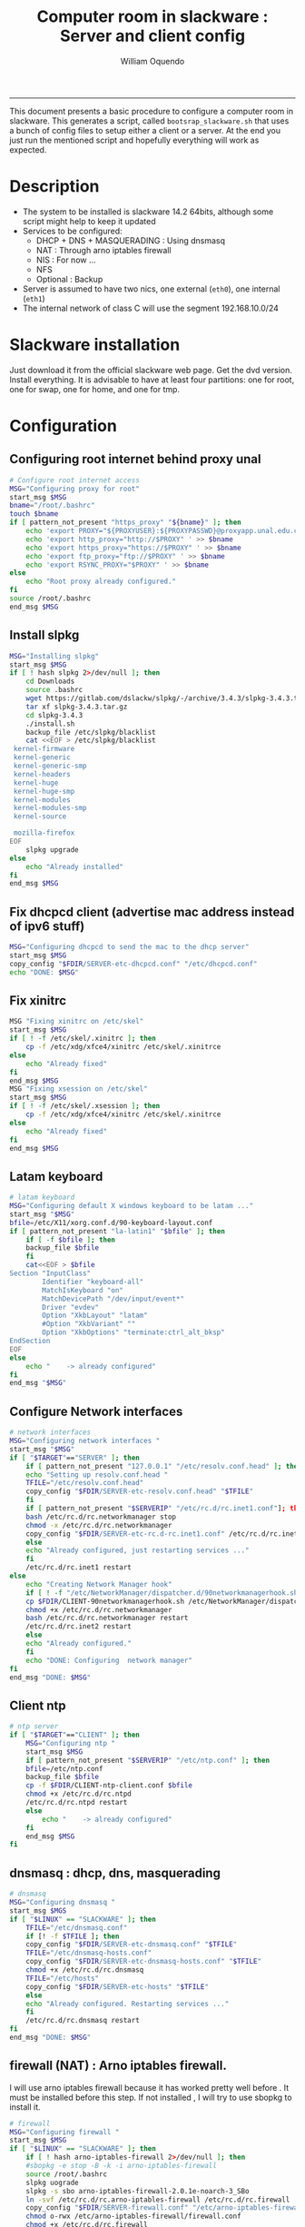 #+TITLE:Computer room in slackware : Server and client config
#+AUTHOR: William Oquendo
#+email: woquendo@gmail.com
#+INFOJS_OPT: 
#+BABEL: :session *R* :cache yes :results output graphics :exports both :tangle yes 
-----

This document presents a basic procedure to configure a computer room
in slackware. This generates a script, called
=bootsrap_slackware.sh= that uses a bunch of config files to setup
either a client or a server. At the end
you just run the mentioned script and hopefully everything will work
as expected. 

* Description
  - The system to be installed is slackware 14.2 64bits, although some script
    might help to keep it updated
  - Services to be configured:
    - DHCP + DNS + MASQUERADING : Using dnsmasq
    - NAT : Through arno iptables firewall
    - NIS : For now ...
    - NFS
    - Optional : Backup
  - Server is assumed to have two nics, one external (=eth0=), one
    internal (=eth1=)
  - The internal network of class C will use the segment 192.168.10.0/24

* Slackware installation
  Just download it from the official slackware web page. Get the dvd
  version. Install everything. It is advisable to have at least four
  partitions: one for root, one for swap, one for home, and one for tmp.

* Configuration
** Configuring root internet behind proxy unal
   #+NAME: proxy_config
   #+BEGIN_SRC bash :exports code 
# Configure root internet access
MSG="Configuring proxy for root"
start_msg $MSG
bname="/root/.bashrc"
touch $bname
if [ pattern_not_present "https_proxy" "${bname}" ]; then
    echo 'export PROXY="${PROXYUSER}:${PROXYPASSWD}@proxyapp.unal.edu.co:8080/" ' >> $bname
    echo 'export http_proxy="http://$PROXY" ' >> $bname
    echo 'export https_proxy="https://$PROXY" ' >> $bname
    echo 'export ftp_proxy="ftp://$PROXY" ' >> $bname
    echo 'export RSYNC_PROXY="$PROXY" ' >> $bname
else
    echo "Root proxy already configured."
fi
source /root/.bashrc
end_msg $MSG

   #+END_SRC
** [Deprecated] Installing sbopkg                                  :noexport:
   #+NAME: sbopkg_config
   #+BEGIN_SRC bash :exports code 
MSG="Installing sbopkg"
echo $MSG
installpkg "$FDIR/sbopkg-0.38.1-noarch-1_wsr.tgz"
echo "DONE: $MSG"
   #+END_SRC

** Install slpkg
   #+NAME: slpkg_config
   #+BEGIN_SRC bash :exports code 
MSG="Installing slpkg"
start_msg $MSG
if [ ! hash slpkg 2>/dev/null ]; then
    cd Downloads
    source .bashrc
    wget https://gitlab.com/dslackw/slpkg/-/archive/3.4.3/slpkg-3.4.3.tar.gz
    tar xf slpkg-3.4.3.tar.gz
    cd slpkg-3.4.3
    ./install.sh
    backup_file /etc/slpkg/blacklist 
    cat <<EOF > /etc/slpkg/blacklist
 kernel-firmware
 kernel-generic
 kernel-generic-smp
 kernel-headers
 kernel-huge
 kernel-huge-smp
 kernel-modules
 kernel-modules-smp
 kernel-source

 mozilla-firefox
EOF
    slpkg upgrade
else
    echo "Already installed"
fi
end_msg $MSG
   #+END_SRC
  
** Fix dhcpcd client (advertise mac address instead of ipv6 stuff)
  
   #+NAME: dhcpcd_config
   #+BEGIN_SRC bash :exports code
MSG="Configuring dhcpcd to send the mac to the dhcp server"
start_msg $MSG
copy_config "$FDIR/SERVER-etc-dhcpcd.conf" "/etc/dhcpcd.conf"
echo "DONE: $MSG"
   #+END_SRC

** Fix xinitrc
   #+NAME: xinitrc_config
   #+BEGIN_SRC bash :exports code
MSG "Fixing xinitrc on /etc/skel"
start_msg $MSG
if [ ! -f /etc/skel/.xinitrc ]; then 
    cp -f /etc/xdg/xfce4/xinitrc /etc/skel/.xinitrce
else
    echo "Already fixed"
fi
end_msg $MSG
MSG "Fixing xsession on /etc/skel"
start_msg $MSG
if [ ! -f /etc/skel/.xsession ]; then 
    cp -f /etc/xdg/xfce4/xinitrc /etc/skel/.xinitrce
else
    echo "Already fixed"
fi
end_msg $MSG

   #+END_SRC
** Latam keyboard
   #+name:latam_keyboard
   #+begin_src sh
# latam keyboard
MSG="Configuring default X windows keyboard to be latam ..."
start_msg "$MSG"
bfile=/etc/X11/xorg.conf.d/90-keyboard-layout.conf
if [ pattern_not_present "la-latin1" "$bfile" ]; then 
    if [ -f $bfile ]; then
	backup_file $bfile
    fi
    cat<<EOF > $bfile
Section "InputClass"
        Identifier "keyboard-all"
        MatchIsKeyboard "on"
        MatchDevicePath "/dev/input/event*"
        Driver "evdev"
        Option "XkbLayout" "latam"
        #Option "XkbVariant" ""
        Option "XkbOptions" "terminate:ctrl_alt_bksp"
EndSection
EOF
else
    echo "    -> already configured"
fi
end_msg "$MSG"

   #+end_src
** Configure Network interfaces
   #+name: nic_config
   #+BEGIN_SRC bash :exports code 
# network interfaces
MSG="Configuring network interfaces "
start_msg "$MSG"
if [ "$TARGET"=="SERVER" ]; then
    if [ pattern_not_present "127.0.0.1" "/etc/resolv.conf.head" ]; then
	echo "Setting up resolv.conf.head "
	TFILE="/etc/resolv.conf.head"
	copy_config "$FDIR/SERVER-etc-resolv.conf.head" "$TFILE"
    fi	
    if [ pattern_not_present "$SERVERIP" "/etc/rc.d/rc.inet1.conf"]; then 
	bash /etc/rc.d/rc.networkmanager stop
	chmod -x /etc/rc.d/rc.networkmanager
	copy_config "$FDIR/SERVER-etc-rc.d-rc.inet1.conf" /etc/rc.d/rc.inet1.conf
    else
	echo "Already configured, just restarting services ..."
    fi
    /etc/rc.d/rc.inet1 restart
else
    echo "Creating Network Manager hook"
    if [ ! -f "/etc/NetworkManager/dispatcher.d/90networkmanagerhook.sh" ]; then
	cp $FDIR/CLIENT-90networkmanagerhook.sh /etc/NetworkManager/dispatcher.d/90networkmanagerhook.sh
	chmod +x /etc/rc.d/rc.networkmanager
	bash /etc/rc.d/rc.networkmanager restart
	/etc/rc.d/rc.inet2 restart
    else
	echo "Already configured."
    fi
    echo "DONE: Configuring  network manager"
fi
end_msg "DONE: $MSG"
   #+END_SRC

** Client ntp
   #+name:ntp_config
   #+begin_src sh 
# ntp server
if [ "$TARGET"=="CLIENT" ]; then
    MSG="Configuring ntp "
    start_msg $MSG
    if [ pattern_not_present "$SERVERIP" "/etc/ntp.conf" ]; then
	bfile=/etc/ntp.conf
	backup_file $bfile
	cp -f $FDIR/CLIENT-ntp-client.conf $bfile
	chmod +x /etc/rc.d/rc.ntpd
	/etc/rc.d/rc.ntpd restart
	else
	    echo "    -> already configured"
    fi
    end_msg $MSG
fi

   #+end_src

** dnsmasq : dhcp, dns, masquerading
   #+name: dnsmasq_config
   #+BEGIN_SRC bash :exports code 
# dnsmasq
MSG="Configuring dnsmasq "
start_msg $MGS
if [ "$LINUX" == "SLACKWARE" ]; then
    TFILE="/etc/dnsmasq.conf"
    if [! -f $TFILE ]; then  
	copy_config "$FDIR/SERVER-etc-dnsmasq.conf" "$TFILE"
	TFILE="/etc/dnsmasq-hosts.conf"
	copy_config "$FDIR/SERVER-etc-dnsmasq-hosts.conf" "$TFILE"
	chmod +x /etc/rc.d/rc.dnsmasq 
	TFILE="/etc/hosts"
	copy_config "$FDIR/SERVER-etc-hosts" "$TFILE"
    else
	echo "Already configured. Restarting services ..."
    fi
    /etc/rc.d/rc.dnsmasq restart
fi
end_msg "DONE: $MSG"

   #+END_SRC

** firewall (NAT) : Arno iptables firewall.
   I will use arno iptables firewall because it has worked pretty well
   before . It must be installed before this step. If not installed , I
   will try to use sbopkg to install it.

   #+NAME: firewall_config
   #+BEGIN_SRC bash :exports code
# firewall
MSG="Configuring firewall "
start_msg $MSG
if [ "$LINUX" == "SLACKWARE" ]; then
    if [ ! hash arno-iptables-firewall 2>/dev/null ]; then
	#sbopkg -e stop -B -k -i arno-iptables-firewall
	source /root/.bashrc
	slpkg uograde
	slpkg -s sbo arno-iptables-firewall-2.0.1e-noarch-3_SBo
	ln -svf /etc/rc.d/rc.arno-iptables-firewall /etc/rc.d/rc.firewall
	copy_config "$FDIR/SERVER-firewall.conf" "/etc/arno-iptables-firewall/firewall.conf"
	chmod o-rwx /etc/arno-iptables-firewall/firewall.conf
	chmod +x /etc/rc.d/rc.firewall
    else
	echo "    -> firewall already installed and configured."
    fi
    /etc/rc.d/rc.firewall restart
fi
end_msg $MSG
# read
   #+END_SRC
** kanif cluster tools                                             :noexport:
   #+NAME: kanif_config
   #+BEGIN_SRC bash :exports code 
# kanif cluster tools
echo "Configuring kanif "
#ssh-keygen -t rsa
#for a in ssf6 ssf7 ssf8 ssf9; do
#    yes 'PASSWORD' | ssh-copy-id -i ~/.ssh/id_rsa.pub $q
#done
if [ "$LINUX" == "SLACKWARE" ]; then
    echo "Kanif assumed to be installed in slackware."
fi
copy_config "$FDIR/SERVER-etc-c3.conf" "/etc/kanif.conf"
#kash ls
echo "DONE: Configuring kanif "
# read

   #+END_SRC
** NFS
   #+NAME: nfs_config
   #+BEGIN_SRC bash :exports code 
# nfs
MSG="Configuring nfs "
start_msg $MSG
if [ "$TARGET" == "SERVER" ]; then
    if [ pattern_not_present "$BASE_SERVERIP" "/etc/hosts.allow" ]; then
	copy_config "$FDIR/SERVER-etc-hosts.allow" "/etc/hosts.allow"
    else
        echo "hosts allow already configured"
    fi
    if [ pattern_not_present "$SERVERIP" "/etc/exports" ]; then
	copy_config "$FDIR/SERVER-etc-exports" "/etc/exports"
    else
	echo "Exports already configured. Restarting services ..."
    fi
    chmod +x /etc/rc.d/rc.nfsd 
    /etc/rc.d/rc.nfsd restart
    /etc/rc.d/rc.inet2 restart
    echo "NOTE: If you have NFS problems, consider editing the /etc/hosts.allow and /etc/hosts.deny files"
else
    bfile="/etc/fstab"
    if [ pattern_not_present "${SERVERIP}" "$bfile" ]; then
	backup_file $bfile
	echo "# NEW NEW NEW NFS stuff " >> $bfile
	echo "${SERVERIP}:/home     /home   nfs     rw,hard,intr,usrquota  0   0" >> $bfile
    else
	echo "    -> already configured"
    fi
    mount -a 
fi
end_msg $MSG

   #+END_SRC
** NIS

   #+NAME: nis_config
   #+BEGIN_SRC bash :exports code
# nis
MSG="Configuring nis "
start_msg $MSG
if [ "$TARGET" == "SERVER" ]; then
    if [ pattern_not_present "${NISDOMAIN}" "/etc/defaultdomain" ] ; then 
	copy_config "$FDIR/SERVER-etc-defaultdomain" "/etc/defaultdomain"
    else
	echo "Already configured default nis domain"
    fi
    if [ pattern_not_present "${NISDOMAIN}" "/etc/yp.conf)" ] ; then 
	copy_config "$FDIR/SERVER-etc-yp.conf" "/etc/yp.conf"
	copy_config "$FDIR/SERVER-var-yp-Makefile" "/var/yp/Makefile"
    else
	echo "Already configured yp"
    fi

    chmod +x /etc/rc.d/rc.yp
    backup_file /etc/rc.d/rc.yp
    if [ x"" == x"$(grep 'YP_SERVER_ENABLE=1' /etc/rc.d/rc.yp 2>/dev/null)"]; then 
	sed -i.bck 's/YP_CLIENT_ENABLE=.*/YP_CLIENT_ENABLE=0/ ; s/YP_SERVER_ENABLE=.*/YP_SERVER_ENABLE=1/ ;' /etc/rc.d/rc.yp
    else
	echo "Already configured as yp server"
    fi
    
    echo "Running nis services ..."
    ypserv
    make -BC /var/yp
    #/usr/lib64/yp/ypinit -m
else
    if [ pattern_not_present "${NISDOMAIN}" "/etc/defaultdomain" ]; then
	bfile="/etc/defaultdomain"
	backup_file $bfile
	echo ${NISDOMAIN} > $bfile  
	bfile="/etc/yp.conf"
	backup_file $bfile
	echo "ypserver ${SERVERIP}" > $bfile
	bfile=/etc/nsswitch.conf
	backup_file $bfile
	cp -f $FDIR/CLIENT-nsswitch.conf $bfile
	bfile="/etc/passwd"
	backup_file $bfile
	echo +:::::: >> $bfile
	bfile="/etc/shadow"
	backup_file $bfile
	echo +:::::::: >> $bfile
	bfile="/etc/group"
	backup_file $bfile
	echo +::: >> $bfile
	if [ x"" == x"$(grep 'YP_CLIENT_ENABLE=1' /etc/rc.d/rc.yp) 2>/dev/null" ]; then 
	    chmod +x /etc/rc.d/rc.yp
	    chmod +x /etc/rc.d/rc.nfsd
	    backup_file /etc/rc.d/rc.yp
	    sed -i.bck 's/YP_CLIENT_ENABLE=.*/YP_CLIENT_ENABLE=1/ ; s/YP_SERVER_ENABLE=.*/YP_SERVER_ENABLE=0/ ;' /etc/rc.d/rc.yp
	fi
    else
	echo "    -> already configured."
    fi
fi
/etc/rc.d/rc.yp restart    
/etc/rc.d/rc.nfsd restart
/etc/rc.d/rc.inet2 restart
rpcinfo -p localhost

end_msg $MSG

   #+END_SRC
** Client: Copy public id
   #+name:publicid_config
   #+begin_src sh 
if [ "$TARGET" == "CLIENT" ]; then 
    echo "Copying server public key  to configure passwordless access for root"
    mkdir -p /root/.ssh &>/dev/null
    if [ pattern_not_present "${SERVER_DOMAINNAME}" "/root/.ssh/authorized_keys" ]; then
	cat $FDIR/CLIENT-server_id_rsa.pub >> /root/.ssh/authorized_keys
	chmod 700 /root/.ssh
	chmod 640 /root/.ssh/authorized_keys
    else
	echo "    -> already configured"
    fi
fi

   #+end_src
** Remove permissions to halt/shutdown from gui
   #+name:shutdown_config
   #+begin_src sh
MSG="Removing permissions to reboot/halt system"
start_msg $MSG
fname=disallow-power-options.rules
if [ ! -f /etc/polkit-1/rules.d/$fname ]; then
    chmod o-x /sbin/shutdown 
    chmod o-x /sbin/halt
    cp $FDIR/$fname /etc/polkit-1/rules.d/
else
    echo "Already configured"
fi

tfname=/etc/acpi/acpi_handler.sh
if [ pattern_not_present "emoves" "$tfname" ]; then
    copy_config $FDIR/etc-acpi-acpi_handler.sh $tfname
else
    echo "Acpi handler already configured"
fi

end_msg $MSG

   #+end_src
** Crontab
   This crontab reads a given script and runs it every some time
   #+name:crontab_config
   #+begin_src sh :exports code 
MSG="Configuring crontab "
start_msg "$MSG"
if [ "$TARGET" == "SERVER" ]; then
    if [ pattern_not_present "network.sh" "$(crontab -l)" ] ; then 
	crontab files/SERVER-crontab -u root
    else
	echo "Already configured"
    fi
else
    if [ pattern_not_present "check_status.sh" "$(crontab -l)" ] ; then 
	crontab files/CLIENT-crontab -u root
    else
	echo "Already configured"
    fi
fi
end_msg "$MSG"

   #+end_src
** Write final script
   #+BEGIN_SRC bash :exports code :noweb yes :tangle bootstrap_slackware.sh 
#!/bin/bash

source config.sh
source util_functions.sh

# check args
if [ "$#" -ne "2" ]; then usage; exit 1 ; fi
if [ ! -d "$1" ]; then echo "Dir does not exist : $1"; usage; exit 1 ; fi
if [  "$2" != "SERVER" ] && [ "$2" != "CLIENT" ]; then usage; exit 1 ; fi
 
TARGET="$2"
# global vars
BDIR=$PWD
FDIR=$1
LINUX="SLACKWARE"

echo "# Configuring $TARGET ..."

<<proxy_config>>
<<slpkg_config>>
<<dhcpcd_config>>
<<nic_config>>
<<xinitrc_config>>
<<latam_keyboard>>
<<ntp_config>>
<<dnsmasq_config>>
<<firewall_config>>
<<nfs_config>>
<<nis_config>>
<<publicid_config>>
<<shutdown_config>>
<<crontab_config>>
   #+END_SRC

** TODO pssh?
   - https://unix.stackexchange.com/questions/128974/parallel-ssh-with-passphrase-protected-ssh-key
   - https://www.funtoo.org/Keychain
   - https://stackoverflow.com/questions/43597283/pass-the-password-as-an-argument-in-pssh
   - https://www.golinuxcloud.com/pssh-public-key-authentication-passwordless/

* Auxiliary scripts
** Create users from csv list with usernames and ids
   This script reads a list of usernames and passwords and creates the
   corresponding users
   #+begin_src sh :exports code :tangle create_users_from_list.sh
#!/bin/bash

FNAME=${1}
if [[ ! -f $FNAME ]]; then
    echo "Error: filename $FNAME does not exists"
    exit 1
fi

while read line
do
    username=$(echo $line | awk '{print $1}')
    password=$(echo $line | awk '{print $2}')
    echo username=$username
    echo password=$password
    # echo "Deleting account $username"
    # userdel $username
    echo Creating account $username
    useradd -d /home/$username -G audio,cdrom,floppy,plugdev,video -m -s /bin/bash $username 
    echo "Changing password for $username to ${password}"
    echo ${username}:${password} | chpasswd
    #echo "Recursive chown ... &"
    #chown -R $username.$username /home/$username &
done < $FNAME

read

echo "Updating nis database"
make -C /var/yp/
service portmap restart
service ypserv  restart
echo "DONE."

   #+end_src
** Recreate users from folders inside home 
   This is useful when the server was reinstalled
   #+begin_src sh :exports code :tangle recreate_users_from_directories.sh
#!/bin/bash

for usernamedir in /home/*; do 
    if [ -d $usernamedir ]; then
	username=$(basename $usernamedir)
	if [ "ftp" != "$username" ] && [ "localuser" != "$username" ] ; then 
	    #echo "Deleting account $username"
	    #userdel $username
	    echo Creating account $username
	    useradd -d /home/$username -G audio,cdrom,floppy,plugdev,video -m -s /bin/bash $username
	    echo "Changing password for $username to ${username}123"
	    echo ${username}:${username}123 | chpasswd 
	    echo "Recursive chown ... &"
	    chown -R $username.$username /home/$username & 
	fi
    fi
done
echo "Updating nis database"
make -C /var/yp/
service portmap restart
service ypserv  restart

echo "DONE."

   #+end_src
** Data dir for users
   In case there are some hard disk space to share between users,
   create directories for each one
   #+begin_src sh  :exports code :tangle create_data_dirs_for_users.sh
#!/bin/bash

for a in /home/*; do
    bname=$(basename $a)
    id -u $bname &> /dev/null
    status=$?
    #echo $bname
    #echo $status
    if [[ "0" -eq "$status" ]]; then
	for b in data01 data02; do
	    mkdir -p /mnt/local/$b/$bname	    
	    chown -R $bname.$bname /mnt/local/$b/$bname
	done
    fi
done
   #+end_src

* Problems and solutions [6/6]
** DONE Solving problems with xinit and xfce for all and new users
   CLOSED: [2019-10-16 Wed 10:25]
   - Make sure all users are on the video group. Maybe run
     #+BEGIN_SRC bash
     usermod -a -G audio,cdrom,floppy,plugdev,video,power,netdev,lp,scanner USERNAME
     #+END_SRC
     on each user.
   - Make sure all users have a .xinitrc (executable, readable and
     owned by the user)
     #+BEGIN_SRC 
     cp /etc/X11/xinit/xinitrc.xfce /etc/skel/.xinitrc
     chmod a+x /etc/skel/.xinitrc
     #+END_SRC
   - Make sure that the minimum gid in yp nis is 2 (see file
     =/var/yp/Makefile=)

** DONE Dhcpcd                                                    :SLACKWARE:
   CLOSED: [2019-10-16 Wed 10:25]
   The latest slackware version advertises the nic using a new
   identity called iuad or something but the dhcp server at unal does
   not read it so I needed to edit the /etc/dhcpcd.conf file and
   activate sending the hardware address
** DONE Advertising Ethernet speeds for eth1
   CLOSED: [2019-10-16 Wed 10:25]
   (SLackware does not have this problem)
  The connection from/to server through eth1 was at a maximum of
  10MB/s. while the interface supported gigabit. After many tests I
  found that by using the command
  #+begin_src shell
  ethtool -s eth1 advertise 0x010
  #+end_src
  I was able to advertise up to gigabit and then run at 100MB/s, which
  is the least acceptable given the router.

  To make this command permanent in debian, I had to add the following
  line under the config for ~eth1~ in the file
  ~/etc/network/interfaces~
  #+begin_src shell 
  post-up /sbin/ethtool -s eth1 advertise 0x010
  #+end_src
** DONE Installation  and setup of gdb numpy
   CLOSED: [2019-10-16 Wed 10:30]
  Anaconda creates a lot of problems. It is necessary to clean the path. The command I used was:
  #+begin_src shell
  kash ". ~/.bashrc; . /home/oquendo/PATH.sh; installpkg /home/oquendo/Downloads/pip-9.0.1-x86_64-1_SBo.tgz; pip install matplotlib numpy; cd /home/oquendo/Escritorio/HerrComp/05-Debugging/gdb_numpy-1.0/; python setup.py install"
  #+end_src
  
** DONE Armadillo problems with anaconda
   CLOSED: [2019-10-16 Wed 10:31]
  When installing armadillo, it finds the anaconda MKL and then a lot
  of problems arise when trying to run progrms with armadillo. This
  happens because putting anaconda bin on the path, in the first
  place, "overwrites" pkgconfig and many other system
  commands. Solution? eliminate anaconda from the path and then use
  alias or simething similar, like linking anaconda python, ipython,
  etc to /usr/local/bin, and no more.

** DONE Anaconda problems with qt
   CLOSED: [2019-10-16 Wed 10:31]
  If some error like "Cannot run ... QT ... xcb plugin ... " appears,
  maybe it needs to fix permissions. Run the following command:
  #+begin_src shell
  sudo chmod 755 /opt/anaconda2/bin/qt.conf
  #+end_src
** Formating usb (recovering the usb)
   Use gdisk
   #+begin_src sh
   gdisk
   enter recovery
   c
   e
   v
   w
   q
   #+end_src
   #+begin_src sh
   parted /dev/sdb
   mklabel GPT # accept destroying everything
   #+end_src
   Also you can use =cgdisk=.

   To completely delete the fs signatures
   #+begin_src 
   wipefs --all --force /dev/sdb
   #+end_src
* PACKAGES
  This section is used to configure packages that have been already
  installed using the scripts inside the
  [[file:~/repos/computer-labs/packages/]] folder.  Hopefully every
  package will be installed using slpkg.

  - SlackBuild builder: https://alien.slackbook.org/AST/index.php
  - https://blog.spiralofhope.com/15906/slackware-package-managers.html
  - https://blog.spiralofhope.com/22995/checkinstall.html
  - slacktrack:
    https://www.reddit.com/r/slackware/comments/36flus/practices_for_package_maintenance_for_slackware/
  - src2pkg: https://distro.ibiblio.org/amigolinux/download/src2pkg/
  - https://idlemoor.github.io/slackrepo/links.html

** Ganglia
   [[http://ganglia.info/][Ganglia]] is a system used to monitor clusters. I will start using it
   to check the status of the computer room. The isnstallation is
   different for server and client. I will put both here. 
*** Server installation and configuration
    I need to install =rrdtool=, =ganglia= with gmetad activated, and
    =ganglia-web=. I will use slackbuilds although I cannot use sbopkg
    or similar since it does not work with the proxy.
    #+BEGIN_SRC bash :exports code :tangle all-install-ganglia-full.sh
# This scripts install ganglia and its requirements (rrdtool) on a server.
source ~/.bashrc
mkdir /tmp/ganglia
cd /tmp/ganglia

# Install rrdtool
if ! hash rrdtool &>/dev/null; then 
    cd /tmp/ganglia
    echo "Downloading, compiling and installing rrdtool ..."
    wget -nc -c  http://oss.oetiker.ch/rrdtool/pub/rrdtool-1.7.0.tar.gz &&
	wget -nc -c https://slackbuilds.org/slackbuilds/14.2/libraries/rrdtool.tar.gz &&
	tar xf rrdtool.tar.gz &&
	cd rrdtool &&
	cp ../rrdtool-1.7.0.tar.gz ./ &&
	bash rrdtool.SlackBuild &&
	installpkg /tmp/rrdtool-1.7.0-x86_64-1_SBo.tgz &&
	echo "Done rrdtool. "
fi

# Install confuse
if [ ! -f /usr/lib64/libconfuse.la ]; then 
    cd /tmp/ganglia
    echo "Downloading, compiling and installing confuse ..."
    wget -nc -c  https://github.com/martinh/libconfuse/releases/download/v3.2/confuse-3.2.tar.gz &&
	wget -nc -c https://slackbuilds.org/slackbuilds/14.2/libraries/confuse.tar.gz &&
	tar xf confuse.tar.gz &&
	cd confuse &&
	cp ../confuse-3.2.tar.gz ./ &&
	bash confuse.SlackBuild &&
	installpkg /tmp/confuse-3.2-x86_64-1_SBo.tgz &&
	echo "Done lib confuse. "
fi

# install ganglia activating gmetad
if ! hash ganglia-config &>/dev/null; then 
    cd /tmp/ganglia
    echo "Downloading, compiling and installing ganglia/gmetad ..."
    wget -nc -c  http://downloads.sourceforge.net/ganglia/ganglia-3.7.2.tar.gz &&
	wget -nc -c https://slackbuilds.org/slackbuilds/14.2/network/ganglia.tar.gz &&
	tar xf ganglia.tar.gz &&
	cd ganglia &&
	cp ../ganglia-3.7.2.tar.gz ./ &&
	OPT=gmetad ./ganglia.SlackBuild &&
	installpkg /tmp/ganglia-3.7.2-x86_64-1_SBo.tgz &&
	echo "Done ganglia/gmetad. "
fi

# install ganglia-web
if [ ! -d /var/www/htdocs/ganglia/ ]; then 
    cd /tmp/ganglia
    echo "Downloading, compiling and installing ganglia-web ..."
    wget -nc -c  http://downloads.sourceforge.net/ganglia/ganglia-web-3.7.2.tar.gz &&
	wget -nc -c https://slackbuilds.org/slackbuilds/14.2/network/ganglia-web.tar.gz &&
	tar xf ganglia-web.tar.gz &&
	cd ganglia-web &&
	cp ../ganglia-web-3.7.2.tar.gz ./ &&
	./ganglia-web.SlackBuild &&
	installpkg /tmp/ganglia-web-3.7.2-x86_64-1_SBo.tgz &&
	echo "Done ganglia-web. "
fi
    #+END_SRC

    And this is the configuration file
    #+BEGIN_SRC bash :exports code :tangle server-config-ganglia-gmetad.sh
# configure
if [ ! -f /etc/gmetad.conf ]; then
    echo "Configuring ganglia monitor gmetad..."
    cat <<EOF > /etc/gmetad.conf
# /etc/gmetad.conf on server
data_source "clustersalafis" $SERVER_DOMAINNAME
EOF
    echo "Done."
fi
    #+END_SRC
*** Client 
    The client can use the same server install script, but the
    configuration changes as follows
    #+BEGIN_SRC bash :exports code :tangle client-config-ganglia-gmond.sh
if [ ! -f /etc/gmond.conf ]; then 
    echo "Configuring gmond.conf ..."
    cat <<EOF > /etc/gmond.conf
#/etc/gmond.conf - on clustersalafis
cluster {
  name = "clustersalafis"
  owner = "unspecified"
  latlong = "unspecified"
  url = "unspecified"
}
 
udp_send_channel {
  mcast_join = $SERVERIP
  port = 8649
  ttl = 1
}
EOF
fi
echo "Done"
    #+END_SRC

** CDO [2019-09-18 Wed]
   Use alien AST
** GRADS [2019-09-18 Wed]
   Use alien ATS
** PyQt5 (for tortoisehg) 2018
   https://slackbuilds.org/repository/14.2/libraries/PyQt5/
   #+begin_src sh
   wget http://downloads.sourceforge.net/pyqt/PyQt5_gpl-5.7.tar.gz
   wget https://slackbuilds.org/slackbuilds/14.2/libraries/PyQt5.tar.gz
   tar xvf PyQt5.tar.gz
   cd PyQt5
   ln -s ../PyQt5_gpl-5.7.tar.gz ./
   bash PyQt5.SlackBuild.sh
   #+end_src
** mercurial 2018
   #+begin_src sh
   kash "source /root/.bashrc; conda install -y -c conda-forge mercurial"
   #+end_src
** Tortoisehg 2018
   Download the source code and use src2pkg and install the package
** kdiff3 2018
   Use slackbuilds.org

* TIPS
** For slackware packages, use slpkg 
** sbopkg behing firewall blocking rsync
   From : https://www.linuxquestions.org/questions/slackware-14/sbopkg-problem-774301/
   1. Download & install TOR from www.torproject.org
   2. Install polipo & torsocks
   3. Run "sudo torsocks sbopkg -r"
   4. Done, repository synced!
